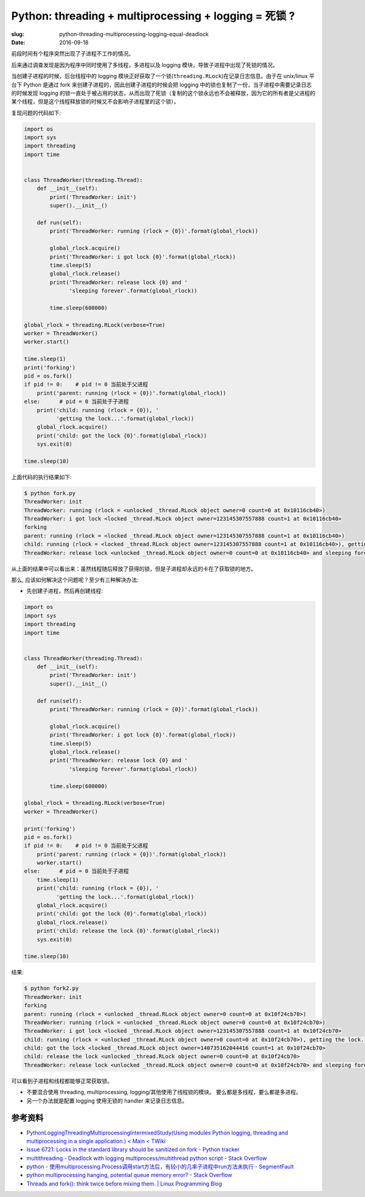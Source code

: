 Python: threading + multiprocessing + logging = 死锁 ?
============================================================

:slug: python-threading-multiprocessing-logging-equal-deadlock
:date: 2016-09-18


前段时间有个程序突然出现了子进程不工作的情况。

后来通过调查发现是因为程序中同时使用了多线程，多进程以及 logging
模块，导致子进程中出现了死锁的情况。

当创建子进程的时候，后台线程中的 logging 模块正好获取了一个锁(``threading.RLock``)在记录日志信息。由于在 unix/linux 平台下 Python 是通过 fork 来创建子进程的，因此创建子进程的时候会把 logging 中的锁也复制了一份，当子进程中需要记录日志的时候发现 logging 的锁一直处于被占用的状态，从而出现了死锁（复制的这个锁永远也不会被释放，因为它的所有者是父进程的某个线程，但是这个线程释放锁的时候又不会影响子进程里的这个锁）。


复现问题的代码如下:

.. code-block:: python

    import os
    import sys
    import threading
    import time


    class ThreadWorker(threading.Thread):
        def __init__(self):
            print('ThreadWorker: init')
            super().__init__()

        def run(self):
            print('ThreadWorker: running (rlock = {0})'.format(global_rlock))

            global_rlock.acquire()
            print('ThreadWorker: i got lock {0}'.format(global_rlock))
            time.sleep(5)
            global_rlock.release()
            print('ThreadWorker: release lock {0} and '
                  'sleeping forever'.format(global_rlock))

            time.sleep(600000)

    global_rlock = threading.RLock(verbose=True)
    worker = ThreadWorker()
    worker.start()

    time.sleep(1)
    print('forking')
    pid = os.fork()
    if pid != 0:    # pid != 0 当前处于父进程
        print('parent: running (rlock = {0})'.format(global_rlock))
    else:      # pid = 0 当前处于子进程
        print('child: running (rlock = {0}), '
              'getting the lock...'.format(global_rlock))
        global_rlock.acquire()
        print('child: got the lock {0}'.format(global_rlock))
        sys.exit(0)

    time.sleep(10)

上面代码的执行结果如下:

.. code-block:: bash

    $ python fork.py
    ThreadWorker: init
    ThreadWorker: running (rlock = <unlocked _thread.RLock object owner=0 count=0 at 0x10116cb40>)
    ThreadWorker: i got lock <locked _thread.RLock object owner=123145307557888 count=1 at 0x10116cb40>
    forking
    parent: running (rlock = <locked _thread.RLock object owner=123145307557888 count=1 at 0x10116cb40>)
    child: running (rlock = <locked _thread.RLock object owner=123145307557888 count=1 at 0x10116cb40>), getting the lock...
    ThreadWorker: release lock <unlocked _thread.RLock object owner=0 count=0 at 0x10116cb40> and sleeping forever

从上面的结果中可以看出来：虽然线程随后释放了获得的锁，但是子进程却永远的卡在了获取锁的地方。


那么, 应该如何解决这个问题呢？至少有三种解决办法:

* 先创建子进程，然后再创建线程:

.. code-block:: python

    import os
    import sys
    import threading
    import time


    class ThreadWorker(threading.Thread):
        def __init__(self):
            print('ThreadWorker: init')
            super().__init__()

        def run(self):
            print('ThreadWorker: running (rlock = {0})'.format(global_rlock))

            global_rlock.acquire()
            print('ThreadWorker: i got lock {0}'.format(global_rlock))
            time.sleep(5)
            global_rlock.release()
            print('ThreadWorker: release lock {0} and '
                  'sleeping forever'.format(global_rlock))

            time.sleep(600000)

    global_rlock = threading.RLock(verbose=True)
    worker = ThreadWorker()

    print('forking')
    pid = os.fork()
    if pid != 0:    # pid != 0 当前处于父进程
        print('parent: running (rlock = {0})'.format(global_rlock))
        worker.start()
    else:      # pid = 0 当前处于子进程
        time.sleep(1)
        print('child: running (rlock = {0}), '
              'getting the lock...'.format(global_rlock))
        global_rlock.acquire()
        print('child: got the lock {0}'.format(global_rlock))
        global_rlock.release()
        print('child: release the lock {0}'.format(global_rlock))
        sys.exit(0)

    time.sleep(10)

结果:

.. code-block:: bash

    $ python fork2.py
    ThreadWorker: init
    forking
    parent: running (rlock = <unlocked _thread.RLock object owner=0 count=0 at 0x10f24cb70>)
    ThreadWorker: running (rlock = <unlocked _thread.RLock object owner=0 count=0 at 0x10f24cb70>)
    ThreadWorker: i got lock <locked _thread.RLock object owner=123145307557888 count=1 at 0x10f24cb70>
    child: running (rlock = <unlocked _thread.RLock object owner=0 count=0 at 0x10f24cb70>), getting the lock...
    child: got the lock <locked _thread.RLock object owner=140735162044416 count=1 at 0x10f24cb70>
    child: release the lock <unlocked _thread.RLock object owner=0 count=0 at 0x10f24cb70>
    ThreadWorker: release lock <unlocked _thread.RLock object owner=0 count=0 at 0x10f24cb70> and sleeping forever

可以看到子进程和线程都能够正常获取锁。

* 不要混合使用 threading, multiprocessing, logging/其他使用了线程锁的模块。
  要么都是多线程，要么都是多进程。


* 另一个办法就是配置 logging 使用无锁的 handler 来记录日志信息。

.. * 还有一个解决办法是使用一个第三方模块 `python-atfork <https://github.com/google/python-atfork>`_ (这个模块已经停止维护)，这个模块可以给 logging 模块打 monkey patch。
..
.. pip install https://github.com/google/python-atfork/archive/master.zip

.. .. code-block:: python
..
..     import os
..     import sys
..     import threading
..     import time
..
..     import atfork
..     atfork.monkeypatch_os_fork_functions()
..
..
..     class ThreadWorker(threading.Thread):
..         def __init__(self):
..             print('ThreadWorker: init')
..             super(ThreadWorker, self).__init__()
..
..         def run(self):
..             print('ThreadWorker: running (rlock = {0})'.format(global_rlock))
..
..             global_rlock.acquire()
..             print('ThreadWorker: i got lock {0}'.format(global_rlock))
..             time.sleep(5)
..             global_rlock.release()
..             print('ThreadWorker: release lock {0} and '
..                   'sleeping forever'.format(global_rlock))
..
..             time.sleep(600000)
..
..     global_rlock = threading.RLock(verbose=True)
..     atfork.atfork(prepare=global_rlock.acquire,
..                   parent=global_rlock.release,
..                   child=global_rlock.release)
..
..     worker = ThreadWorker()
..     worker.start()
..
..     time.sleep(1)
..     print('forking')
..     pid = os.fork()
..     if pid != 0:    # pid != 0 当前处于父进程
..         print('parent: running (rlock = {0})'.format(global_rlock))
..     else:      # pid = 0 当前处于子进程
..         print('child: running (rlock = {0}), '
..               'getting the lock...'.format(global_rlock))
..         global_rlock.acquire()
..         print('child: got the lock {0}'.format(global_rlock))
..         sys.exit(0)
..
..     time.sleep(10)
..
..     $ python2 fork3.py
..     ThreadWorker: init
..     ThreadWorker: running (rlock = <_RLock owner=None count=0>)
..     Thread-1: <_RLock owner='Thread-1' count=1>.acquire(1): initial success
..     ThreadWorker: i got lock <_RLock owner='Thread-1' count=1>
..     forking
..     Thread-1: <_RLock owner=None count=0>.release(): final release
..     MainThread: <_RLock owner='MainThread' count=1>.acquire(1): initial success
..     MainThread: <_RLock owner=None count=0>.release(): final release
..     parent: running (rlock = <_RLock owner=None count=0>)
..     ThreadWorker: release lock <_RLock owner=None count=0> and sleeping forever
..     MainThread: <_RLock owner=None count=0>.release(): final release
..     child: running (rlock = <_RLock owner=None count=0>), getting the lock...
..     MainThread: <_RLock owner='MainThread' count=1>.acquire(1): initial success
..     child: got the lock <_RLock owner='MainThread' count=1>
..


参考资料
-------------

* `PythonLoggingThreadingMultiprocessingIntermixedStudy(Using modules Python logging, threading and multiprocessing in a single application.) < Main < TWiki <https://twiki.cern.ch/twiki/bin/view/Main/PythonLoggingThreadingMultiprocessingIntermixedStudy>`_
* `Issue 6721: Locks in the standard library should be sanitized on fork - Python tracker <http://bugs.python.org/issue6721>`_
* `multithreading - Deadlock with logging multiprocess/multithread python script - Stack Overflow <http://stackoverflow.com/questions/24509650/deadlock-with-logging-multiprocess-multithread-python-script>`_
* `python - 使用multiprocessing.Process调用start方法后，有较小的几率子进程中run方法未执行 - SegmentFault <https://segmentfault.com/q/1010000005919174>`_
* `python multiprocessing hanging, potential queue memory error? - Stack Overflow <http://stackoverflow.com/questions/14087527/python-multiprocessing-hanging-potential-queue-memory-error>`_
* `Threads and fork(): think twice before mixing them. | Linux Programming Blog <http://www.linuxprogrammingblog.com/threads-and-fork-think-twice-before-using-them>`_
